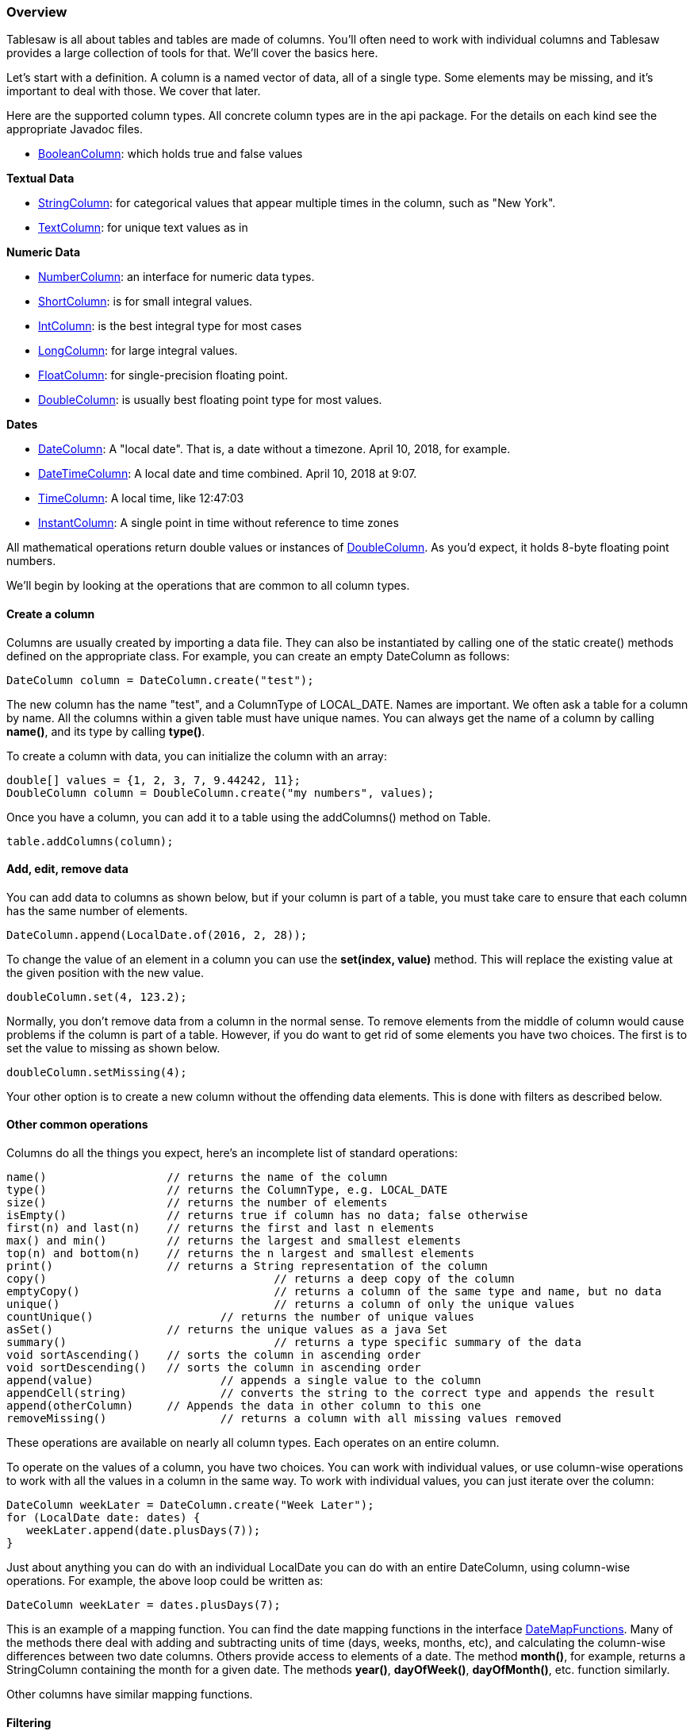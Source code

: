 === Overview

Tablesaw is all about tables and tables are made of columns. You'll often need to work with individual columns and Tablesaw provides a large collection of tools for that. We'll cover the basics here.

Let's start with a definition. A column is a named vector of data, all of a single type. Some elements may be missing, and it's important to deal with those. We cover that later.

Here are the supported column types. All concrete column types are in the api package. For the details on each kind see the appropriate Javadoc files.

* link:{github}/api/tech/tablesaw/api/BooleanColumn.html[BooleanColumn]: which holds true and false values

**Textual Data**

* link:{github}/api/tech/tablesaw/api/StringColumn.html[StringColumn]: for categorical values that appear multiple times in the column, such as "New York".
* link:{github}/api/tech/tablesaw/api/TextColumn.html[TextColumn]: for unique text values as in

**Numeric Data**

* link:{github}/tech/tablesaw/api/NumberColumn.html[NumberColumn]: an interface for numeric data types.
* link:{github}/api/tech/tablesaw/api/ShortColumn.html[ShortColumn]: is for small integral values.
* link:{github}/api/tech/tablesaw/api/IntColumn.html[IntColumn]: is the best integral type for most cases
* link:{github}/api/tech/tablesaw/api/LongColumn.html[LongColumn]: for large integral values.
* link:{github}/api/tech/tablesaw/api/FloatColum.html[FloatColumn]: for single-precision floating point.
* link:{github}/api/tech/tablesaw/api/DoubleColumn.html[DoubleColumn]: is usually best floating point type for most values.

**Dates**

* link:{github}/api/tech/tablesaw/api/DateColumn.html[DateColumn]: A "local date". That is, a date without a timezone. April 10, 2018, for example.
* link:{github}/api/tech/tablesaw/api/DateTimeColumn.html[DateTimeColumn]: A local date and time combined. April 10, 2018 at 9:07.
* link:{github}/api/tech/tablesaw/api/TimeColumn.html[TimeColumn]: A local time, like 12:47:03
* link:{github}/api/tech/tablesaw/api/InstantColumn.html[InstantColumn]: A single point in time without reference to time zones

All mathematical operations return double values or instances of link:{github}/api/tech/tablesaw/api/DoubleColumn.html[DoubleColumn]. As you'd expect, it holds 8-byte floating point numbers.

We'll begin by looking at the operations that are common to all column types.

==== Create a column

Columns are usually created by importing a data file. They can also be instantiated by calling one of the static create() methods defined on the appropriate class. For example, you can create an empty DateColumn as follows:

```java
DateColumn column = DateColumn.create("test");
```

The new column has the name "test", and a ColumnType of LOCAL_DATE. Names are important. We often ask a table for a column by name. All the columns within a given table must have unique names. You can always get the name of a column by calling *name()*, and its type by calling *type()*.

To create a column with data, you can initialize the column with an array:

```java
double[] values = {1, 2, 3, 7, 9.44242, 11};
DoubleColumn column = DoubleColumn.create("my numbers", values);
```

Once you have a column, you can add it to a table using the addColumns() method on Table.

```java
table.addColumns(column);
```

==== Add, edit, remove data

You can add data to columns as shown below, but  if your column is part of a table, you must take care to ensure that each column has the same number of elements.

```java
DateColumn.append(LocalDate.of(2016, 2, 28));
```

To change the value of an element in a column you can use the *set(index, value)* method. This will replace the existing value at the given position with the new value.

```java
doubleColumn.set(4, 123.2);
```

Normally, you don't remove data from a column in the normal sense. To remove elements from the middle of column would cause problems if the column is part of a table. However, if you do want to get rid of some elements you have two choices. The first is to set the value to missing as shown below.

```java
doubleColumn.setMissing(4);
```

Your other option is to create a new column without the offending data elements. This is done with filters as described below.

==== Other common operations

Columns do all the things you expect, here’s an incomplete list of standard operations:

```java
name()                  // returns the name of the column
type()                  // returns the ColumnType, e.g. LOCAL_DATE
size()                  // returns the number of elements
isEmpty()               // returns true if column has no data; false otherwise
first(n) and last(n)    // returns the first and last n elements
max() and min()         // returns the largest and smallest elements
top(n) and bottom(n)    // returns the n largest and smallest elements
print()                 // returns a String representation of the column
copy()					// returns a deep copy of the column
emptyCopy()				// returns a column of the same type and name, but no data
unique()				// returns a column of only the unique values
countUnique()			// returns the number of unique values
asSet()                 // returns the unique values as a java Set
summary()				// returns a type specific summary of the data
void sortAscending()	// sorts the column in ascending order
void sortDescending()	// sorts the column in ascending order
append(value)    		// appends a single value to the column
appendCell(string) 		// converts the string to the correct type and appends the result
append(otherColumn)     // Appends the data in other column to this one
removeMissing()			// returns a column with all missing values removed
```

These operations are available on nearly all column types. Each operates on an entire column.

To operate on the values of a column, you have two choices. You can work with individual values, or use column-wise operations to work with all the values in a column in the same way. To work with individual values, you can just iterate over the column:

```java
DateColumn weekLater = DateColumn.create("Week Later");
for (LocalDate date: dates) {
   weekLater.append(date.plusDays(7));
}
```

Just about anything you can do with an individual LocalDate you can do with an entire DateColumn, using column-wise operations. For example, the above loop could be written as:

```java
DateColumn weekLater = dates.plusDays(7);
```

This is an example of a mapping function. You can find the date mapping functions in the interface link:{github}/api/tech/tablesaw/columns/dates/DateMapFunctions.html[DateMapFunctions]. Many of the methods there deal with adding and subtracting units of time (days, weeks, months, etc), and calculating the column-wise differences between two date columns. Others provide access to elements of a date. The method *month()*, for example, returns a StringColumn containing the month for a given date. The methods *year()*, *dayOfWeek()*, *dayOfMonth()*, etc. function similarly.

Other columns have similar mapping functions.

==== Filtering

You can filter two ways. The first is with the built-in predicates, like IsMonday(). See the end of this post for a full list of the built-in predicates for LocalDateColumn.

===== Writing Predicates

You can write a Predicate class to filter a date column using  ```where(Predicate<LocalDate>)```.  For example, if you want all the leap days in a column, you could create this Java 8 predicate.

```java
LocalDatePredicate leapDays = new Predicate<LocalDate>() {
  int dayOfMonth = 29;
  int monthValue = 2;
  @Override
  public boolean test(LocalDate i) {
    return i.getDayOfMonth() == dayOfMonth && i.getMonthValue() = 2;
  }
};
```

which you can use as:

    DateColumn filtered = dates.where(dates.eval(leapDays);

In the line above, the call to *dates.eval(aPredicate)* returns a Selection object holding the position of every element in the column that passes the predicate's *test()* method. The surrounding call to *where(aSelection)*, applies that selection to the column and returns a new column with all the passing values.

===== Built-in Date Predicates

There are numerous built-in date predicates. For example:

```java
DateColumn filtered = dates.isMonday();
DateColumn filtered = dates.isInQ2();
DateColumn filtered = dates.isLastDayOfTheMonth();
```

Perhaps not surprisingly, there are a number that find specific dates or date ranges:

```java
LocalDate date1 = LocalDate.of(2016, 2, 20);
LocalDate date2 = LocalDate.of(2016, 4, 29);
DateColumn filtered = dates.isEqualTo(date1);
DateColumn filtered = dates.isAfter(date1);
DateColumn filtered = dates.isOnOrAfter(date1);
DateColumn filtered = dates.isBetweenIncluding(date1, date2);
```

The built-in method in this case is preferable as it has been optimized. But you *can* write your own if you need something not already provided. You can find a full list in the JavaDoc for link:{github}/api/tech/tablesaw/api/DateColumn.html[DateColumn].

===== Conditionally editing data

The section on editing values above assumes you've identified the specific values you want to change. Often with large datasets, you know you want to change some values, without knowing where they are, or even how many are in the dataset. The easiest way to perform a bulk update of values meeting some condition is with `set(aSelection, aNewValue)`. Each column implements an appropriate variation of this method. DoubleColumn, for example, has a version that takes a double as the second argument, and StringColumn has a version that takes a string.

You can use a built-in filter method like those discussed above to provide the selection. Here's one example:

```java
doubleColumn.set(doubleColumn.isGreaterThan(100), 100);
```

This would set any value above 100 to equal 100 exactly. This approach can be very helpful for dealing with missing data, which you might want to set to an average value for example.

```java
double avg = doubleColumn.mean();
doubleColumn.set(doubleColumn.isMissing(), avg)
```

NOTE: When working with missing values, always test with the isMissing() method, rather than test using the column type's MISSING_VALUE constant. For doubles, MISSING_VALUE returns Double.NaN, and since Double.NaN does not equal Double.NaN, a test like `doubleValue == MISSING_VALUE` will fail to detect missing values.

==== Formatting data

You can print data as individual values, columns or tables. The output format can be controlled by setting a type-specific formatter on a column. For example, to change how numbers are displayed you can call setPrintFormatter() on a NumberColumn, passing in a NumberColumnFormatter. Each formatter serves two functions, displaying true values and handling of  missing ones. NumberColumnFormatter has several pre-configured options, including printing as currency or percents.


See the link:#_tables[table section] documentation for how to add and remove columns

